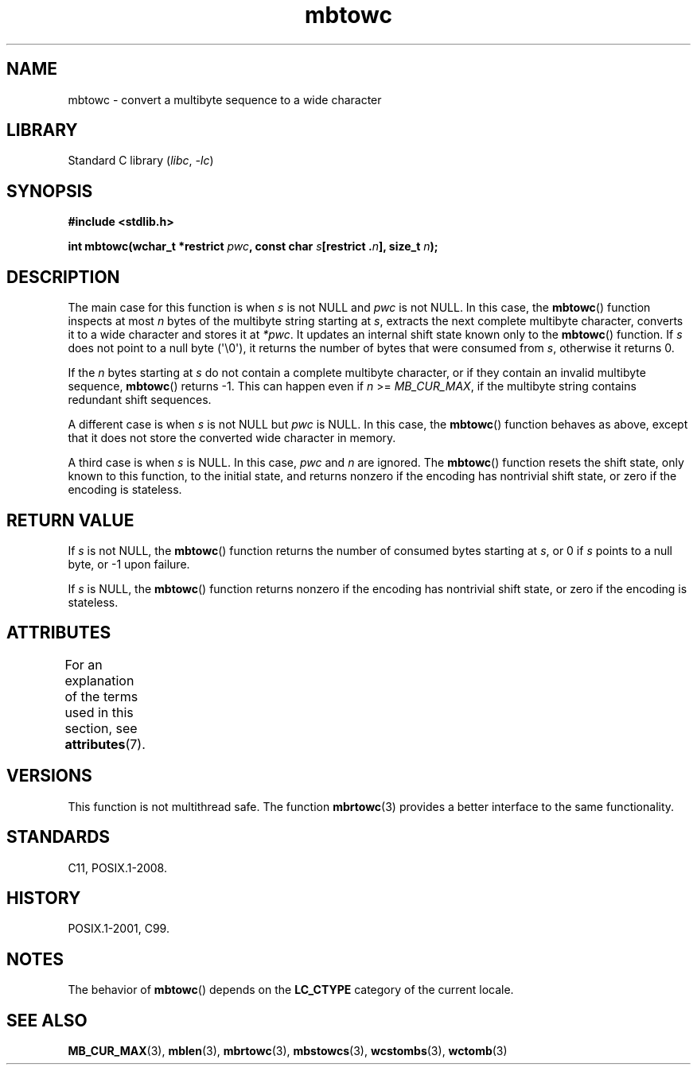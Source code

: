 '\" t
.\" Copyright (c) Bruno Haible <haible@clisp.cons.org>
.\"
.\" SPDX-License-Identifier: GPL-2.0-or-later
.\"
.\" References consulted:
.\"   GNU glibc-2 source code and manual
.\"   Dinkumware C library reference http://www.dinkumware.com/
.\"   OpenGroup's Single UNIX specification http://www.UNIX-systems.org/online.html
.\"   ISO/IEC 9899:1999
.\"
.TH mbtowc 3 (date) "Linux man-pages (unreleased)"
.SH NAME
mbtowc \- convert a multibyte sequence to a wide character
.SH LIBRARY
Standard C library
.RI ( libc ", " \-lc )
.SH SYNOPSIS
.nf
.B #include <stdlib.h>
.PP
.BI "int mbtowc(wchar_t *restrict " pwc ", const char " s "[restrict ." n "], \
size_t " n );
.fi
.SH DESCRIPTION
The main case for this function is when
.I s
is not NULL and
.I pwc
is
not NULL.
In this case, the
.BR mbtowc ()
function inspects at most
.I n
bytes of the multibyte string starting at
.IR s ,
extracts the next complete
multibyte character, converts it to a wide character and stores it at
.IR *pwc .
It updates an internal shift state known only to the
.BR mbtowc ()
function.
If
.I s
does not point to a null byte (\[aq]\e0\[aq]), it returns the number
of bytes that were consumed from
.IR s ,
otherwise it returns 0.
.PP
If the
.I n
bytes starting at
.I s
do not contain a complete multibyte
character, or if they contain an invalid multibyte sequence,
.BR mbtowc ()
returns \-1.
This can happen even if
.I n
>=
.IR MB_CUR_MAX ,
if the multibyte string contains redundant shift sequences.
.PP
A different case is when
.I s
is not NULL but
.I pwc
is NULL.
In this case, the
.BR mbtowc ()
function behaves as above, except that it does not
store the converted wide character in memory.
.PP
A third case is when
.I s
is NULL.
In this case,
.I pwc
and
.I n
are
ignored.
The
.BR mbtowc ()
function
.\" The Dinkumware doc and the Single UNIX specification say this, but
.\" glibc doesn't implement this.
resets the shift state, only known to this function,
to the initial state, and
returns nonzero if the encoding has nontrivial shift state, or zero if the
encoding is stateless.
.SH RETURN VALUE
If
.I s
is not NULL, the
.BR mbtowc ()
function returns the number of
consumed bytes starting at
.IR s ,
or 0 if
.I s
points to a null byte,
or \-1 upon failure.
.PP
If
.I s
is NULL, the
.BR mbtowc ()
function
returns nonzero if the encoding
has nontrivial shift state, or zero if the encoding is stateless.
.SH ATTRIBUTES
For an explanation of the terms used in this section, see
.BR attributes (7).
.TS
allbox;
lbx lb lb
l l l.
Interface	Attribute	Value
T{
.na
.nh
.BR mbtowc ()
T}	Thread safety	MT-Unsafe race
.TE
.sp 1
.SH VERSIONS
This function is not multithread safe.
The function
.BR mbrtowc (3)
provides
a better interface to the same functionality.
.SH STANDARDS
C11, POSIX.1-2008.
.SH HISTORY
POSIX.1-2001, C99.
.SH NOTES
The behavior of
.BR mbtowc ()
depends on the
.B LC_CTYPE
category of the
current locale.
.SH SEE ALSO
.BR MB_CUR_MAX (3),
.BR mblen (3),
.BR mbrtowc (3),
.BR mbstowcs (3),
.BR wcstombs (3),
.BR wctomb (3)
